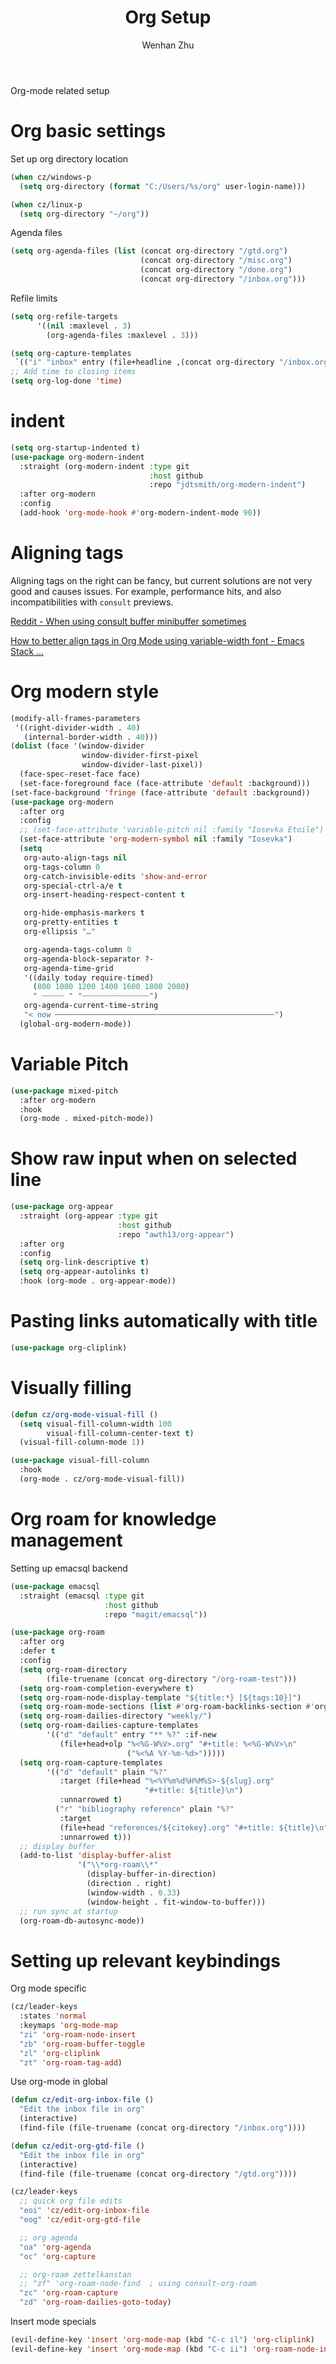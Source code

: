 #+TITLE: Org Setup
#+AUTHOR: Wenhan Zhu

Org-mode related setup

* Org basic settings

Set up org directory location
#+begin_src emacs-lisp
  (when cz/windows-p
    (setq org-directory (format "C:/Users/%s/org" user-login-name)))

  (when cz/linux-p
    (setq org-directory "~/org"))
#+end_src

Agenda files
#+begin_src emacs-lisp
  (setq org-agenda-files (list (concat org-directory "/gtd.org")
                               (concat org-directory "/misc.org")
                               (concat org-directory "/done.org")
                               (concat org-directory "/inbox.org")))
#+end_src

Refile limits

#+begin_src emacs-lisp
  (setq org-refile-targets
        '((nil :maxlevel . 3)
          (org-agenda-files :maxlevel . 3)))
#+end_src

#+begin_src emacs-lisp
  (setq org-capture-templates
   `(("i" "inbox" entry (file+headline ,(concat org-directory "/inbox.org") "Tasks") "** TODO %?")))
  ;; Add time to closing items
  (setq org-log-done 'time)
#+end_src

* indent

#+begin_src emacs-lisp
  (setq org-startup-indented t)
  (use-package org-modern-indent
    :straight (org-modern-indent :type git
                                 :host github
                                 :repo "jdtsmith/org-modern-indent")
    :after org-modern
    :config
    (add-hook 'org-mode-hook #'org-modern-indent-mode 90))
#+end_src


* Aligning tags

Aligning tags on the right can be fancy, but current solutions are not very good and causes issues.
For example, performance hits, and also incompatibilities with =consult= previews.

[[https://www.reddit.com/r/emacs/comments/10h8htf/when_using_consultbuffer_minibuffer_sometimes/][Reddit - When using consult buffer minibuffer sometimes]]

[[https://emacs.stackexchange.com/questions/10087/how-to-better-align-tags-in-org-mode-using-variable-width-font/75538#75538][How to better align tags in Org Mode using variable-width font - Emacs Stack ...]]

* Org modern style
#+begin_src emacs-lisp
  (modify-all-frames-parameters
   '((right-divider-width . 40)
     (internal-border-width . 40)))
  (dolist (face '(window-divider
                  window-divider-first-pixel
                  window-divider-last-pixel))
    (face-spec-reset-face face)
    (set-face-foreground face (face-attribute 'default :background)))
  (set-face-background 'fringe (face-attribute 'default :background))
  (use-package org-modern
    :after org
    :config
    ;; (set-face-attribute 'variable-pitch nil :family "Iosevka Etoile")
    (set-face-attribute 'org-modern-symbol nil :family "Iosevka")
    (setq
     org-auto-align-tags nil
     org-tags-column 0
     org-catch-invisible-edits 'show-and-error
     org-special-ctrl-a/e t
     org-insert-heading-respect-content t

     org-hide-emphasis-markers t
     org-pretty-entities t
     org-ellipsis "…"

     org-agenda-tags-column 0
     org-agenda-block-separator ?-
     org-agenda-time-grid
     '((daily today require-timed)
       (800 1000 1200 1400 1600 1800 2000)
       " ┄┄┄┄┄ " "┄┄┄┄┄┄┄┄┄┄┄┄┄┄┄")
     org-agenda-current-time-string
     "< now ─────────────────────────────────────────────────")
    (global-org-modern-mode))
#+end_src

* Variable Pitch
#+begin_src emacs-lisp
  (use-package mixed-pitch
    :after org-modern
    :hook
    (org-mode . mixed-pitch-mode))
#+end_src


* Show raw input when on selected line

#+begin_src emacs-lisp
  (use-package org-appear
    :straight (org-appear :type git
                          :host github
                          :repo "awth13/org-appear")
    :after org
    :config
    (setq org-link-descriptive t)
    (setq org-appear-autolinks t)
    :hook (org-mode . org-appear-mode))
#+end_src

* Pasting links automatically with title

#+begin_src emacs-lisp
  (use-package org-cliplink)
#+end_src

* Visually filling

#+begin_src emacs-lisp
  (defun cz/org-mode-visual-fill ()
    (setq visual-fill-column-width 100
          visual-fill-column-center-text t)
    (visual-fill-column-mode 1))

  (use-package visual-fill-column
    :hook
    (org-mode . cz/org-mode-visual-fill))
#+end_src

* Org roam for knowledge management

Setting up emacsql backend

#+begin_src emacs-lisp
  (use-package emacsql
    :straight (emacsql :type git
                       :host github
                       :repo "magit/emacsql"))
  #+end_src

#+begin_src emacs-lisp
  (use-package org-roam
    :after org
    :defer t
    :config
    (setq org-roam-directory
  	      (file-truename (concat org-directory "/org-roam-test")))
    (setq org-roam-completion-everywhere t)
    (setq org-roam-node-display-template "${title:*} [${tags:10}]")
    (setq org-roam-mode-sections (list #'org-roam-backlinks-section #'org-roam-reflinks-section))
    (setq org-roam-dailies-directory "weekly/")
    (setq org-roam-dailies-capture-templates
          '(("d" "default" entry "** %?" :if-new
             (file+head+olp "%<%G-W%V>.org" "#+title: %<%G-W%V>\n"
                            ("%<%A %Y-%m-%d>")))))
    (setq org-roam-capture-templates
          '(("d" "default" plain "%?"
             :target (file+head "%<%Y%m%d%H%M%S>-${slug}.org"
                                "#+title: ${title}\n")
             :unnarrowed t)
            ("r" "bibliography reference" plain "%?"
             :target
             (file+head "references/${citekey}.org" "#+title: ${title}\n")
             :unnarrowed t)))
    ;; display buffer
    (add-to-list 'display-buffer-alist
                 '("\\*org-roam\\*"
                   (display-buffer-in-direction)
                   (direction . right)
                   (window-width . 0.33)
                   (window-height . fit-window-to-buffer)))
    ;; run sync at startup
    (org-roam-db-autosync-mode))
#+end_src


* Setting up relevant keybindings

Org mode specific
#+begin_src emacs-lisp
  (cz/leader-keys
    :states 'normal
    :keymaps 'org-mode-map
    "zi" 'org-roam-node-insert
    "zb" 'org-roam-buffer-toggle
    "zl" 'org-cliplink
    "zt" 'org-roam-tag-add)
#+end_src

Use org-mode in global
#+begin_src emacs-lisp
  (defun cz/edit-org-inbox-file ()
    "Edit the inbox file in org"
    (interactive)
    (find-file (file-truename (concat org-directory "/inbox.org"))))

  (defun cz/edit-org-gtd-file ()
    "Edit the inbox file in org"
    (interactive)
    (find-file (file-truename (concat org-directory "/gtd.org"))))

  (cz/leader-keys
    ;; quick org file edits
    "eoi" 'cz/edit-org-inbox-file
    "eog" 'cz/edit-org-gtd-file

    ;; org agenda
    "oa" 'org-agenda
    "oc" 'org-capture

    ;; org-roam zettelkanstan
    ;; "zf" 'org-roam-node-find  ; using consult-org-roam
    "zc" 'org-roam-capture
    "zd" 'org-roam-dailies-goto-today)
#+end_src

Insert mode specials

#+begin_src emacs-lisp
  (evil-define-key 'insert 'org-mode-map (kbd "C-c il") 'org-cliplink)
  (evil-define-key 'insert 'org-mode-map (kbd "C-c ii") 'org-roam-node-insert)
#+end_src
